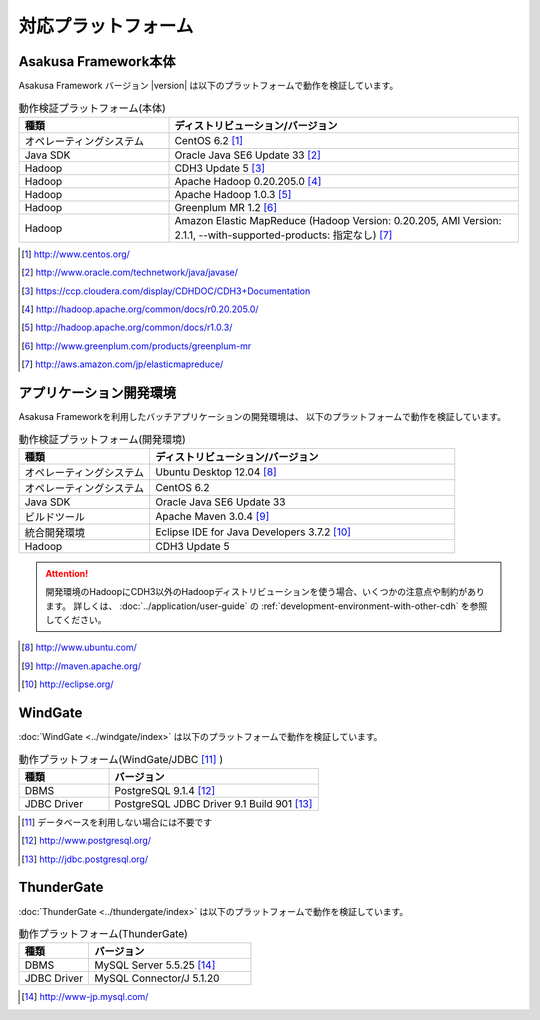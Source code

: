 ====================
対応プラットフォーム
====================

Asakusa Framework本体
=====================
Asakusa Framework バージョン |version| は以下のプラットフォームで動作を検証しています。

..  list-table:: 動作検証プラットフォーム(本体)
    :widths: 3 7
    :header-rows: 1

    * - 種類
      - ディストリビューション/バージョン
    * - オペレーティングシステム
      - CentOS 6.2 [#]_
    * - Java SDK
      - Oracle Java SE6 Update 33 [#]_
    * - Hadoop
      - CDH3 Update 5 [#]_
    * - Hadoop
      - Apache Hadoop 0.20.205.0 [#]_
    * - Hadoop
      - Apache Hadoop 1.0.3 [#]_
    * - Hadoop
      - Greenplum MR 1.2 [#]_
    * - Hadoop
      - Amazon Elastic MapReduce (Hadoop Version: 0.20.205, AMI Version: 2.1.1, --with-supported-products: 指定なし) [#]_

..  [#] http://www.centos.org/
..  [#] http://www.oracle.com/technetwork/java/javase/
..  [#] https://ccp.cloudera.com/display/CDHDOC/CDH3+Documentation
..  [#] http://hadoop.apache.org/common/docs/r0.20.205.0/
..  [#] http://hadoop.apache.org/common/docs/r1.0.3/
..  [#] http://www.greenplum.com/products/greenplum-mr
..  [#] http://aws.amazon.com/jp/elasticmapreduce/ 

.. _target-platform-development-environment:

アプリケーション開発環境
========================
Asakusa Frameworkを利用したバッチアプリケーションの開発環境は、 以下のプラットフォームで動作を検証しています。

..  list-table:: 動作検証プラットフォーム(開発環境)
    :widths: 3 7
    :header-rows: 1

    * - 種類
      - ディストリビューション/バージョン
    * - オペレーティングシステム
      - Ubuntu Desktop 12.04 [#]_
    * - オペレーティングシステム
      - CentOS 6.2
    * - Java SDK
      - Oracle Java SE6 Update 33
    * - ビルドツール
      - Apache Maven 3.0.4 [#]_
    * - 統合開発環境
      - Eclipse IDE for Java Developers 3.7.2 [#]_
    * - Hadoop
      - CDH3 Update 5

..  attention::
    開発環境のHadoopにCDH3以外のHadoopディストリビューションを使う場合、いくつかの注意点や制約があります。
    詳しくは、 :doc:`../application/user-guide` の :ref:`development-environment-with-other-cdh` を参照してください。

..  [#] http://www.ubuntu.com/
..  [#] http://maven.apache.org/
..  [#] http://eclipse.org/

WindGate
========
:doc:`WindGate <../windgate/index>` は以下のプラットフォームで動作を検証しています。

..  list-table:: 動作プラットフォーム(WindGate/JDBC [#]_ )
    :widths: 3 7
    :header-rows: 1

    * - 種類
      - バージョン
    * - DBMS
      - PostgreSQL 9.1.4 [#]_
    * - JDBC Driver
      - PostgreSQL JDBC Driver 9.1 Build 901 [#]_

..  [#] データベースを利用しない場合には不要です
..  [#] http://www.postgresql.org/
..  [#] http://jdbc.postgresql.org/

ThunderGate
===========
:doc:`ThunderGate <../thundergate/index>` は以下のプラットフォームで動作を検証しています。

..  list-table:: 動作プラットフォーム(ThunderGate)
    :widths: 3 7
    :header-rows: 1

    * - 種類
      - バージョン
    * - DBMS
      - MySQL Server 5.5.25 [#]_
    * - JDBC Driver
      - MySQL Connector/J 5.1.20

..  [#] http://www-jp.mysql.com/
